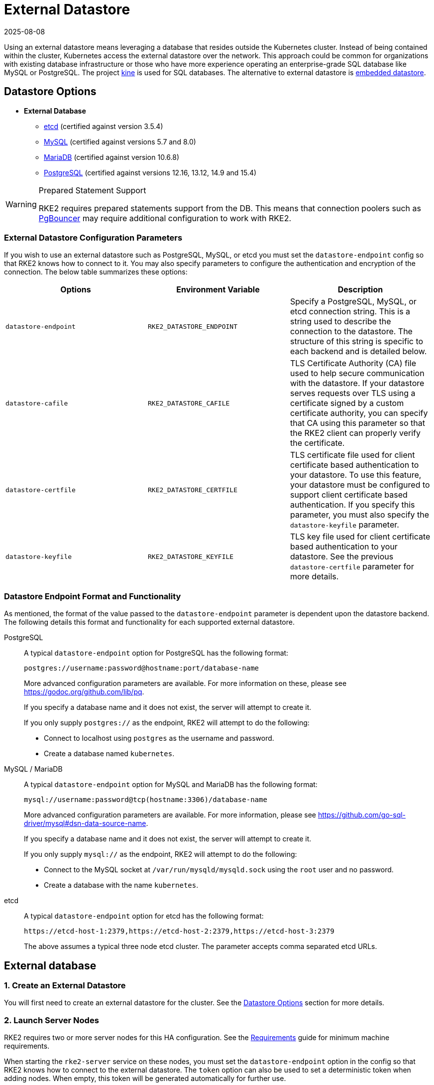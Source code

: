 = External Datastore
:revdate: 2025-08-08
:page-revdate: {revdate}

Using an external datastore means leveraging a database that resides outside the Kubernetes cluster. Instead of being contained within the cluster, Kubernetes access the external datastore over the network. This approach could be common for organizations with existing database infrastructure or those who have more experience operating an enterprise-grade SQL database like MySQL or PostgreSQL. The project https://github.com/k3s-io/kine[kine] is used for SQL databases. The alternative to external datastore is xref:datastore/embedded.adoc[embedded datastore].

== Datastore Options

* *External Database*
** https://etcd.io/[etcd] (certified against version 3.5.4)
** https://www.mysql.com[MySQL] (certified against versions 5.7 and 8.0)
** https://mariadb.org/[MariaDB] (certified against version 10.6.8)
** https://www.postgresql.org/[PostgreSQL] (certified against versions 12.16, 13.12, 14.9 and 15.4)

[WARNING]
.Prepared Statement Support
====
RKE2 requires prepared statements support from the DB. This means that connection poolers such as https://www.pgbouncer.org/faq.html#how-to-use-prepared-statements-with-transaction-pooling[PgBouncer] may require additional configuration to work with RKE2.
====

=== External Datastore Configuration Parameters

If you wish to use an external datastore such as PostgreSQL, MySQL, or etcd you must set the `datastore-endpoint` config so that RKE2 knows how to connect to it. You may also specify parameters to configure the authentication and encryption of the connection. The below table summarizes these options:

|===
| Options | Environment Variable | Description

| `datastore-endpoint`
| `RKE2_DATASTORE_ENDPOINT`
| Specify a PostgreSQL, MySQL, or etcd connection string. This is a string used to describe the connection to the datastore. The structure of this string is specific to each backend and is detailed below.

| `datastore-cafile`
| `RKE2_DATASTORE_CAFILE`
| TLS Certificate Authority (CA) file used to help secure communication with the datastore. If your datastore serves requests over TLS using a certificate signed by a custom certificate authority, you can specify that CA using this parameter so that the RKE2 client can properly verify the certificate.

| `datastore-certfile`
| `RKE2_DATASTORE_CERTFILE`
| TLS certificate file used for client certificate based authentication to your datastore. To use this feature, your datastore must be configured to support client certificate based authentication. If you specify this parameter, you must also specify the `datastore-keyfile` parameter.

| `datastore-keyfile`
| `RKE2_DATASTORE_KEYFILE`
| TLS key file used for client certificate based authentication to your datastore. See the previous `datastore-certfile` parameter for more details.
|===

=== Datastore Endpoint Format and Functionality

As mentioned, the format of the value passed to the `datastore-endpoint` parameter is dependent upon the datastore backend. The following details this format and functionality for each supported external datastore.

[tabs]
====

PostgreSQL::
+
--
A typical `datastore-endpoint` option for PostgreSQL has the following format: 

`postgres://username:password@hostname:port/database-name`

More advanced configuration parameters are available. For more information on these, please see https://godoc.org/github.com/lib/pq. 

If you specify a database name and it does not exist, the server will attempt to create it. 

If you only supply `postgres://` as the endpoint, RKE2 will attempt to do the following:

* Connect to localhost using `postgres` as the username and password. 
* Create a database named `kubernetes`.
--

MySQL / MariaDB::
+
--
A typical `datastore-endpoint` option for MySQL and MariaDB has the following format: 

`mysql://username:password@tcp(hostname:3306)/database-name`

More advanced configuration parameters are available. For more information, please see https://github.com/go-sql-driver/mysql#dsn-data-source-name.

If you specify a database name and it does not exist, the server will attempt to create it.

If you only supply `mysql://` as the endpoint, RKE2 will attempt to do the following:

* Connect to the MySQL socket at `/var/run/mysqld/mysqld.sock` using the `root` user and no password. 
* Create a database with the name `kubernetes`.
--

etcd::
+
--
A typical `datastore-endpoint` option for etcd has the following format: 

`\https://etcd-host-1:2379,https://etcd-host-2:2379,https://etcd-host-3:2379`

The above assumes a typical three node etcd cluster. The parameter accepts comma separated etcd URLs.
--
====

== External database

=== 1. Create an External Datastore

You will first need to create an external datastore for the cluster. See the <<Datastore Options>> section for more details.

=== 2. Launch Server Nodes

RKE2 requires two or more server nodes for this HA configuration. See the xref:install/requirements.adoc[Requirements] guide for minimum machine requirements.

When starting the `rke2-server` service on these nodes, you must set the `datastore-endpoint` option in the config so that RKE2 knows how to connect to the external datastore. The `token` option can also be used to set a deterministic token when adding nodes. When empty, this token will be generated automatically for further use.

For example, a `config.yaml` like the following could be used to config RKE2 with a MySQL database as the external datastore and set a token:

[NOTE]
====
The RKE2 config file needs to be created manually. You can do that by running touch /etc/rancher/rke2/config.yaml as a privileged user.
====

[,yaml]
----
datastore-endpoint: "mysql://username:password@tcp(hostname:3306)/database-name"
token: SECRET
----

The datastore endpoint format differs based on the database type. For details, refer to the section on <<Datastore Endpoint Format and Functionality,datastore endpoint formats>>.

To configure TLS certificates when launching server nodes, refer to the <<External Datastore Configuration Parameters,datastore configuration section>>.

By default, server nodes will be schedulable and thus your workloads can get launched on them. If you wish to have a dedicated control plane where no user workloads will run, you can use xref:advanced.adoc#_node_labels_and_taints[taints].

Once you've started the `rke2-server` process on all server nodes, ensure that the cluster has come up properly with `kubectl get nodes`. You should see your server nodes in the `Ready` state.

=== 3. Optional: Join Additional Server Nodes

The same example config in Step 2 can be used to join additional server nodes, where the token from the first node needs to be used.

If the first server node was started without the `token` option, the token value can be retrieved from any server already joined to the cluster:

[,bash]
----
cat /var/lib/rancher/rke2/server/token
----

then you can install the second server with the `server` address in the config with the step 2:

[,yaml]
----
server: https://you-first-server-node-address:9345
datastore-endpoint: "mysql://username:password@tcp(hostname:3306)/database-name"
token: SECRET
----

There are a few config flags that must be the same in all server nodes:

* Network related flags: `cluster-dns`, `cluster-domain`, `cluster-cidr`, `service-cidr`
* Flags controlling the deployment of certain components: `disable-helm-controller` and any component passed to `disable`
* Feature related flags: `secrets-encryption`

[NOTE]
====
Ensure that you retain a copy of this token as it is required when restoring from backup and adding nodes.
====

=== 4. Optional: Join Agent Nodes

Because RKE2 server nodes are schedulable by default, agent nodes are not required for a RKE2 cluster. However, you may wish to have dedicated agent nodes to run your apps and services.

You just need to specify the URL the agent should register to (either one of the server IPs or a fixed registration address) and the token it should use in the `config` file.

[,yaml]
----
server: https://you-first-server-node-address:9345
token: SECRET
----

Then you can install the agent:

[,bash]
----
curl -sfL https://get.rke2.io | INSTALL_RKE2_TYPE="agent" sh -
----
